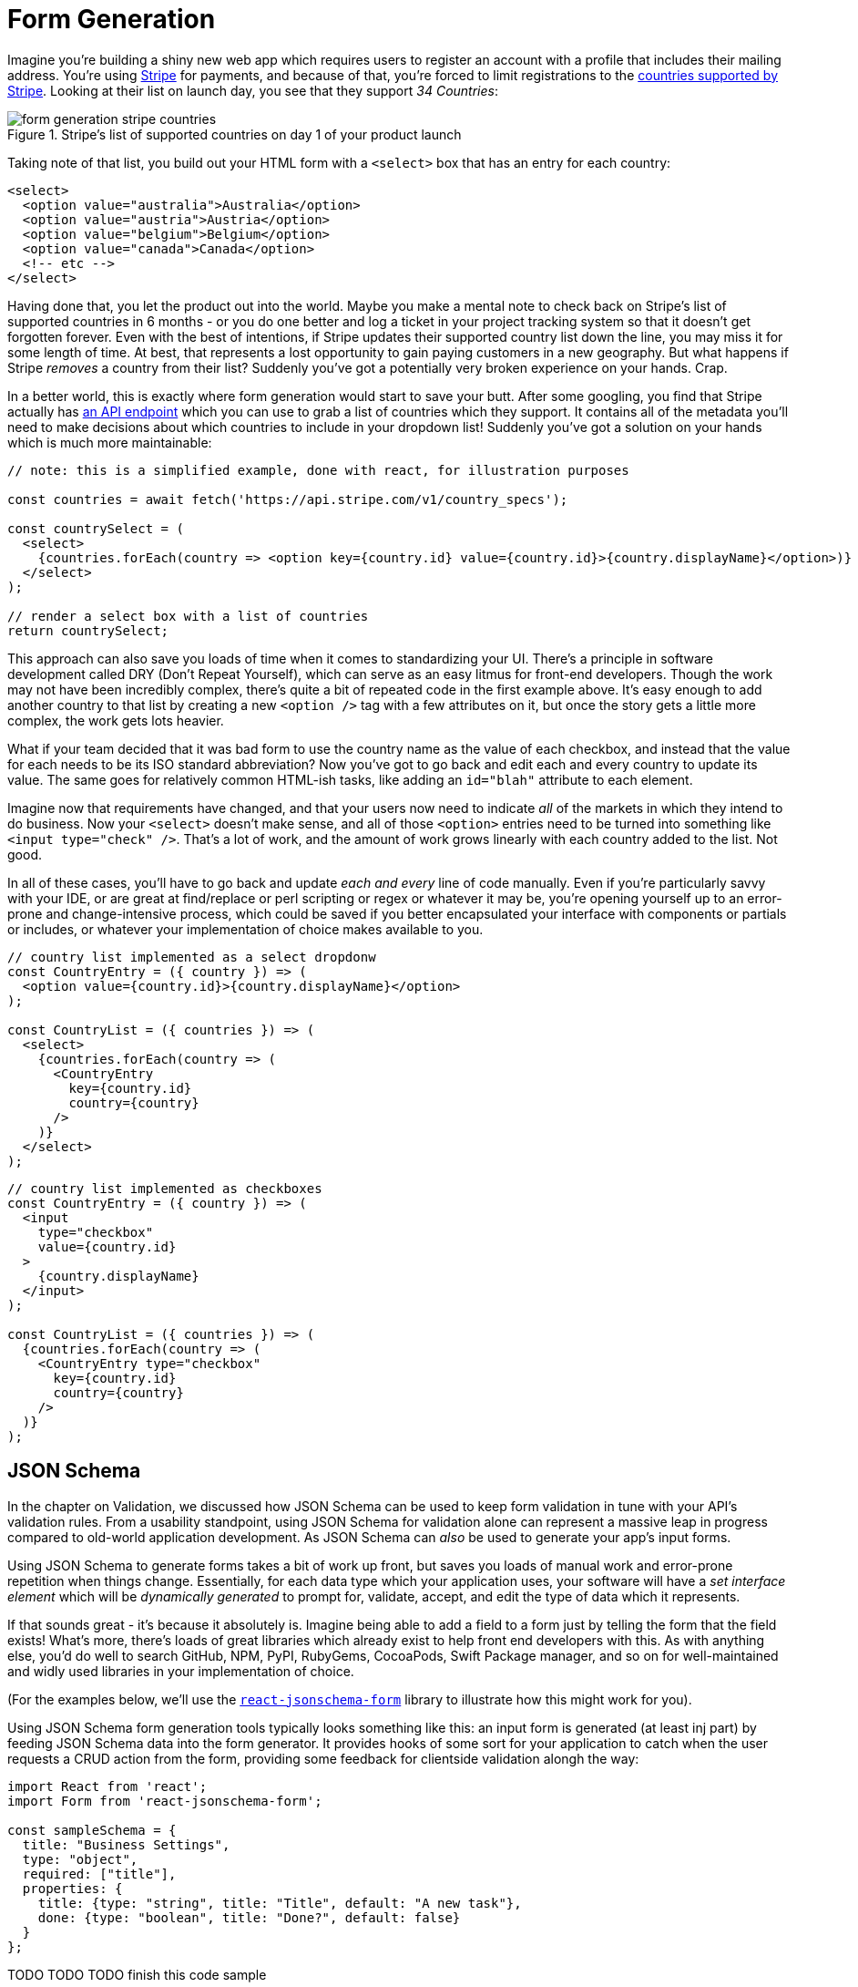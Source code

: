 = Form Generation

Imagine you're building a shiny new web app which requires users to register an account with a profile that includes their mailing address.  You're using https://stripe.com[Stripe] for payments, and because of that, you're forced to limit registrations to the https://stripe.com/global[countries supported by Stripe].  Looking at their list on launch day, you see that they support _34 Countries_:

.Stripe's list of supported countries on day 1 of your product launch
image::images/form-generation-stripe-countries.png[]

Taking note of that list, you build out your HTML form with a `<select>` box that has an entry for each country:

[source,html]
----
<select>
  <option value="australia">Australia</option>
  <option value="austria">Austria</option>
  <option value="belgium">Belgium</option>
  <option value="canada">Canada</option>
  <!-- etc -->
</select>
----

Having done that, you let the product out into the world.  Maybe you make a mental note to check back on Stripe's list of supported countries in 6 months - or you do one better and log a ticket in your project tracking system so that it doesn't get forgotten forever.  Even with the best of intentions, if Stripe updates their supported country list down the line, you may miss it for some length of time.  At best, that represents a lost opportunity to gain paying customers in a new geography. But what happens if Stripe _removes_ a country from their list? Suddenly you've got a potentially very broken experience on your hands.  Crap.

In a better world, this is exactly where form generation would start to save your butt. After some googling, you find that Stripe actually has https://stripe.com/docs/api/country_specs/object[an API endpoint] which you can use to grab a list of countries which they support.  It contains all of the metadata you'll need to make decisions about which countries to include in your dropdown list!  Suddenly you've got a solution on your hands which is much more maintainable:

----
// note: this is a simplified example, done with react, for illustration purposes

const countries = await fetch('https://api.stripe.com/v1/country_specs');

const countrySelect = (
  <select>
    {countries.forEach(country => <option key={country.id} value={country.id}>{country.displayName}</option>)}
  </select>
);

// render a select box with a list of countries
return countrySelect;
----

This approach can also save you loads of time when it comes to standardizing your UI.  There's a principle in software development called DRY (Don't Repeat Yourself), which can serve as an easy litmus for front-end developers.  Though the work may not have been incredibly complex, there's quite a bit of repeated code in the first example above. It's easy enough to add another country to that list by creating a new `<option />` tag with a few attributes on it, but once the story gets a little more complex, the work gets lots heavier.

What if your team decided that it was bad form to use the country name as the value of each checkbox, and instead that the value for each needs to be its ISO standard abbreviation? Now you've got to go back and edit each and every country to update its value.  The same goes for relatively common HTML-ish tasks, like adding an `id="blah"` attribute to each element.  

Imagine now that requirements have changed, and that your users now need to indicate _all_ of the markets in which they intend to do business.  Now your `<select>` doesn't make sense, and all of those `<option>` entries need to be turned into something like `<input type="check" />`.  That's a lot of work, and the amount of work grows linearly with each country added to the list.  Not good.

In all of these cases, you'll have to go back and update _each and every_ line of code manually.  Even if you're particularly savvy with your IDE, or are great at find/replace or perl scripting or regex or whatever it may be, you're opening yourself up to an error-prone and change-intensive process, which could be saved if you better encapsulated your interface with components or partials or includes, or whatever your implementation of choice makes available to you.

----
// country list implemented as a select dropdonw
const CountryEntry = ({ country }) => (
  <option value={country.id}>{country.displayName}</option>
);

const CountryList = ({ countries }) => (
  <select>
    {countries.forEach(country => (
      <CountryEntry
        key={country.id}
        country={country}
      />
    )}
  </select>
);
----

----
// country list implemented as checkboxes
const CountryEntry = ({ country }) => (
  <input
    type="checkbox"
    value={country.id}
  >
    {country.displayName}
  </input>
);

const CountryList = ({ countries }) => (
  {countries.forEach(country => (
    <CountryEntry type="checkbox"
      key={country.id}
      country={country}
    />
  )}
);
----

== JSON Schema

In the chapter on Validation, we discussed how JSON Schema can be used to keep form validation in tune with your API's validation rules. From a usability standpoint, using JSON Schema for validation alone can represent a massive leap in progress compared to old-world application development.  As JSON Schema can _also_ be used to generate your app's input forms. 

Using JSON Schema to generate forms takes a bit of work up front, but saves you loads of manual work and error-prone repetition when things change.  Essentially, for each data type which your application uses, your software will have a _set interface element_ which will be _dynamically generated_ to prompt for, validate, accept, and edit the type of data which it represents.

If that sounds great - it's because it absolutely is.  Imagine being able to add a field to a form just by telling the form that the field exists!  What's more, there's loads of great libraries which already exist to help front end developers with this.  As with anything else, you'd do well to search GitHub, NPM, PyPI, RubyGems, CocoaPods, Swift Package manager, and so on for well-maintained and widly used libraries in your implementation of choice.  

(For the examples below, we'll use the https://react-jsonschema-form.readthedocs.io/en/latest/[`react-jsonschema-form`] library to illustrate how this might work for you).

Using JSON Schema form generation tools typically looks something like this: an input form is generated (at least inj part) by feeding JSON Schema data into the form generator.  It provides hooks of some sort for your application to catch when the user requests a CRUD action from the form, providing some feedback for clientside validation alongh the way:

```
import React from 'react';
import Form from 'react-jsonschema-form';

const sampleSchema = {
  title: "Business Settings",
  type: "object",
  required: ["title"],
  properties: {
    title: {type: "string", title: "Title", default: "A new task"},
    done: {type: "boolean", title: "Done?", default: false}
  }
};
```

TODO TODO TODO finish this code sample

This, as you can imagine, can save loads of effort when building forms in your applications. Most of the well-supported form libraries are flexible enough to work with anything you might throw at them.  Many are also extensible, allowing you to generate form controls from the UI library that you or your team are using for a given project.

**EXAMPLE: generating forms from a given UI Library**
- show how to generate components from several UI Libraries

=== Validation

Along with the shape of data required for your forms, JSON Schema provides for input and form validation, too.  For a given field, you can proid

- explain how type checking works in JSON Schema
- give a few examples of checking input validation:
  - asynchronously
  - on form submission
  - waititng for response from API

=== Resliance to API changes

- this all is super duper awesome because when the API upstream from your project changes, you don't need to lose sweat as long as you're checking for updated JSON Schema definitions.
- how/when to cache this
- how to prepare for API updates
- example: how to read docs for important API changes (maybe talk about semver a bit?)

=== Advising designers and front-end developers on how to use JSON Schema

- talk a bit about Atomic Design as it applies to form generation
- storybook storybook storybook
- Set dev teams off on designing and building out form controls that are consistent with design guidelines before getting too deep on any specific form
- Give a few examples on how to display form validation errors: inline with fields given enough context, on top of a form if it isn't too large, near submit/cancel as a summary with invalid fields highlighted

Give some great exmaples of brand guidelines / front-end guidelines on what a date/text/toggle field looks like, point to changelogs to track updates

=== Heavily customized UI Elements

- there are some cases where you need to override the default: a type may say "array of strings", but really be asking for a selection of 1/many country names, or something like that

- 